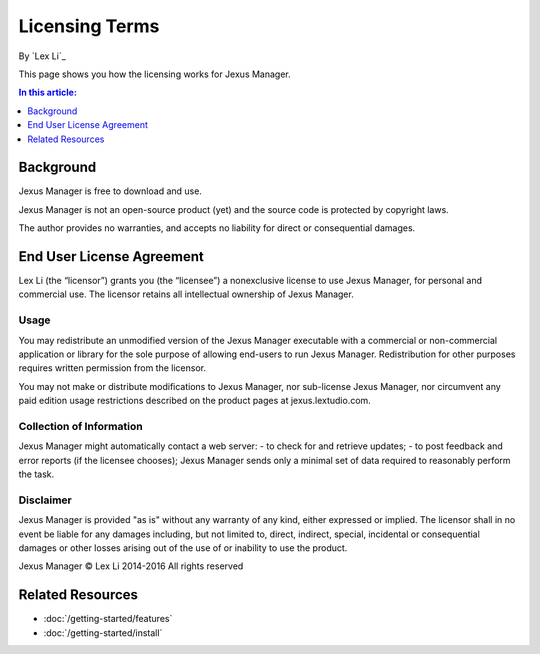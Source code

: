 Licensing Terms
===============

By `Lex Li`_

This page shows you how the licensing works for Jexus Manager. 

.. contents:: In this article:
  :local:
  :depth: 1

Background
----------
Jexus Manager is free to download and use.

Jexus Manager is not an open-source product (yet) and the source code is protected by copyright laws. 

The author provides no warranties, and accepts no liability for direct or consequential damages. 

End User License Agreement
--------------------------
Lex Li (the “licensor”) grants you (the “licensee”) a nonexclusive license to
use Jexus Manager, for personal and commercial use. The licensor retains
all intellectual ownership of Jexus Manager.

Usage
^^^^^
You may redistribute an unmodified version of the Jexus Manager executable with a commercial or 
non-commercial application or library for the sole purpose of allowing end-users to run Jexus Manager.
Redistribution for other purposes requires written permission from the licensor.

You may not make or distribute modifications to Jexus Manager, nor sub-license Jexus Manager, nor circumvent
any paid edition usage restrictions described on the product pages at jexus.lextudio.com.

Collection of Information
^^^^^^^^^^^^^^^^^^^^^^^^^
Jexus Manager might automatically contact a web server:
- to check for and retrieve updates;
- to post feedback and error reports (if the licensee chooses);
Jexus Manager sends only a minimal set of data required to reasonably perform the task.

Disclaimer
^^^^^^^^^^
Jexus Manager is provided "as is" without any warranty of any kind, either expressed or implied. 
The licensor shall in no event be liable for any damages including, but not limited to,
direct, indirect, special, incidental or consequential damages or other losses arising out
of the use of or inability to use the product.

Jexus Manager © Lex Li 2014-2016
All rights reserved

Related Resources
-----------------

- :doc:`/getting-started/features`
- :doc:`/getting-started/install`
